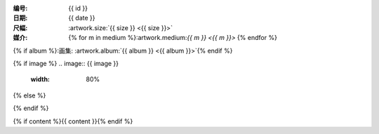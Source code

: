 :编号: {{ id }}
:日期: {{ date }}
:尺幅: :artwork.size:`{{ size }} <{{ size }}>`
:媒介: {% for m in medium %}:artwork.medium:`{{ m }} <{{ m }}>` {% endfor %}
{% if album %}:画集: :artwork.album:`{{ album }} <{{ album }}>`{% endif %}

{% if image %}
.. image:: {{ image }}
   :width: 80%
{% else %}

.. todo:: 图片未上传
{% endif %}

{% if content %}{{ content }}{% endif %}
